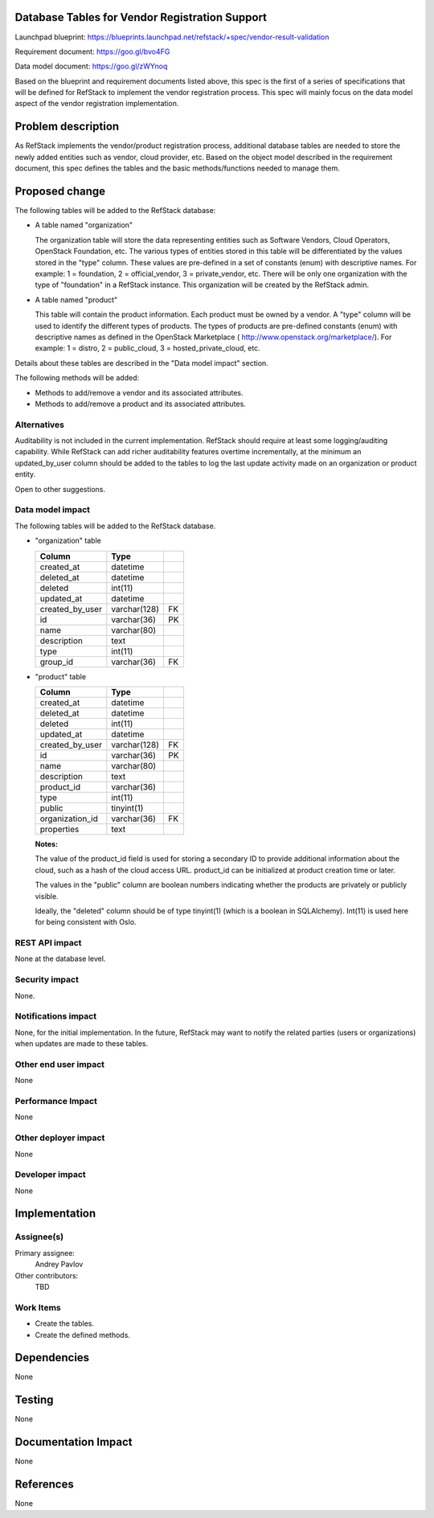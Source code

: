 Database Tables for Vendor Registration Support
===============================================

Launchpad blueprint: https://blueprints.launchpad.net/refstack/+spec/vendor-result-validation

Requirement document: https://goo.gl/bvo4FG

Data model document: https://goo.gl/zWYnoq

Based on the blueprint and requirement documents listed above, this spec is the
first of a series of specifications that will be defined for RefStack to
implement the vendor registration process.  This spec will mainly focus on
the data model aspect of the vendor registration implementation.


Problem description
===================

As RefStack implements the vendor/product registration process, additional
database tables are needed to store the newly added entities such as vendor,
cloud provider, etc.  Based on the object model described in the requirement
document, this spec defines the tables and the basic methods/functions needed
to manage them.


Proposed change
===============

The following tables will be added to the RefStack database:

* A table named "organization"

  The organization table will store the data representing entities such as
  Software Vendors, Cloud Operators, OpenStack Foundation, etc.  The various
  types of entities stored in this table will be differentiated by the
  values stored in the "type" column. These values are pre-defined in a set
  of constants (enum) with descriptive names. For example: 1 = foundation,
  2 = official_vendor, 3 = private_vendor, etc.  There will be only one
  organization with the type of "foundation" in a RefStack instance.  This
  organization will be created by the RefStack admin.

* A table named "product"

  This table will contain the product information. Each product must be owned
  by a vendor.  A "type" column will be used to identify the different types
  of products. The types of products are pre-defined constants (enum) with
  descriptive names as defined in the OpenStack Marketplace
  ( http://www.openstack.org/marketplace/). For example: 1 = distro,
  2 = public_cloud, 3 = hosted_private_cloud, etc.

Details about these tables are described in the "Data model impact" section.

The following methods will be added:

* Methods to add/remove a vendor and its associated attributes.
* Methods to add/remove a product and its associated attributes.

Alternatives
------------

Auditability is not included in the current implementation. RefStack should
require at least some logging/auditing capability. While RefStack can add richer
auditability features overtime incrementally, at the minimum an updated_by_user
column should be added to the tables to log the last update activity made on an
organization or product entity.

Open to other suggestions.

Data model impact
-----------------
The following tables will be added to the RefStack database.

* "organization" table

  +------------------------+-------------+----------+
  | Column                 |   Type      |          |
  +========================+=============+==========+
  | created_at             | datetime    |          |
  +------------------------+-------------+----------+
  | deleted_at             | datetime    |          |
  +------------------------+-------------+----------+
  | deleted                | int(11)	 |          |
  +------------------------+-------------+----------+
  | updated_at             | datetime    |          |
  +------------------------+-------------+----------+
  | created_by_user        | varchar(128)| FK       |
  +------------------------+-------------+----------+
  | id                     | varchar(36) | PK       |
  +------------------------+-------------+----------+
  | name                   | varchar(80) |          |
  +------------------------+-------------+----------+
  | description            | text        |          |
  +------------------------+-------------+----------+
  | type                   | int(11)     |          |
  +------------------------+-------------+----------+
  | group_id               | varchar(36) | FK       |
  +------------------------+-------------+----------+


* "product" table

  +------------------------+-------------+----------+
  | Column                 |   Type      |          |
  +========================+=============+==========+
  | created_at             | datetime    |          |
  +------------------------+-------------+----------+
  | deleted_at             | datetime    |          |
  +------------------------+-------------+----------+
  | deleted                | int(11)	 |          |
  +------------------------+-------------+----------+
  | updated_at             | datetime    |          |
  +------------------------+-------------+----------+
  | created_by_user        | varchar(128)| FK       |
  +------------------------+-------------+----------+
  | id                     | varchar(36) | PK       |
  +------------------------+-------------+----------+
  | name                   | varchar(80) |          |
  +------------------------+-------------+----------+
  | description            | text        |          |
  +------------------------+-------------+----------+
  | product_id             | varchar(36) |          |
  +------------------------+-------------+----------+
  | type                   | int(11)     |          |
  +------------------------+-------------+----------+
  | public                 | tinyint(1)  |          |
  +------------------------+-------------+----------+
  | organization_id        | varchar(36) | FK       |
  +------------------------+-------------+----------+
  | properties             | text        |          |
  +------------------------+-------------+----------+

  **Notes:**

  The value of the product_id field is used for storing a secondary ID to
  provide additional information about the cloud, such as a hash of the cloud
  access URL.  product_id can be initialized at product creation time or later.

  The values in the "public" column are boolean numbers indicating whether the
  products are privately or publicly visible.

  Ideally, the "deleted" column should be of type tinyint(1) (which is a
  boolean in SQLAlchemy).  Int(11) is used here for being consistent with Oslo.

REST API impact
---------------

None at the database level.


Security impact
---------------

None.

Notifications impact
--------------------

None, for the initial implementation.  In the future, RefStack may want to notify the related parties
(users or organizations) when updates are made to these tables.


Other end user impact
---------------------

None

Performance Impact
------------------

None

Other deployer impact
---------------------

None

Developer impact
----------------

None

Implementation
==============

Assignee(s)
-----------

Primary assignee:
  Andrey Pavlov

Other contributors:
  TBD

Work Items
----------

* Create the tables.
* Create the defined methods.


Dependencies
============

None


Testing
=======

None


Documentation Impact
====================

None


References
==========

None
